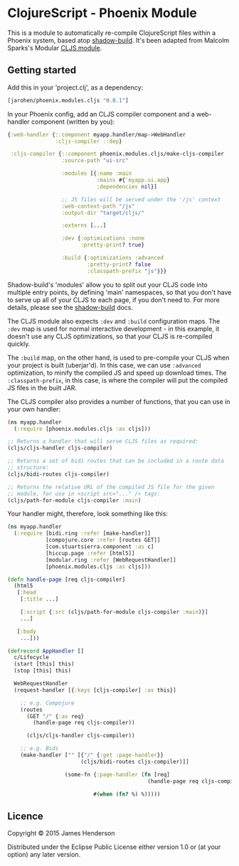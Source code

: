 * ClojureScript - Phoenix Module

This is a module to automatically re-compile ClojureScript files
within a Phoenix system, based atop [[https://github.com/thheller/shadow-build][shadow-build]]. It's been adapted
from Malcolm Sparks's Modular [[https://github.com/juxt/modular/tree/master/modules/cljs/][CLJS module]].

** Getting started

Add this in your 'project.clj', as a dependency:

#+BEGIN_SRC clojure
  [jarohen/phoenix.modules.cljs "0.0.1"]
#+END_SRC

In your Phoenix config, add an CLJS compiler component and a
web-handler component (written by you):

#+BEGIN_SRC clojure
  {:web-handler {::component myapp.handler/map->WebHandler
                 :cljs-compiler ::dep}

   :cljs-compiler {::component phoenix.modules.cljs/make-cljs-compiler
                   :source-path "ui-src"

                   :modules [{:name :main
                              :mains #{'myapp.ui.app}
                              :dependencies nil}]

                   ;; JS files will be served under the '/js' context
                   :web-context-path "/js"
                   :output-dir "target/cljs/"

                   :externs [...]

                   :dev {:optimizations :none
                         :pretty-print? true}
                   
                   :build {:optimizations :advanced
                           :pretty-print? false
                           :classpath-prefix "js"}}}
#+END_SRC

Shadow-build's 'modules' allow you to split out your CLJS code into
multiple entry points, by defining 'main' namespaces, so that you
don't have to serve up all of your CLJS to each page, if you don't
need to. For more details, please see the [[https://github.com/thheller/shadow-build][shadow-build]] docs.

The CLJS module also expects =:dev= and =:build= configuration
maps. The =:dev= map is used for normal interactive development - in
this example, it doesn't use any CLJS optimizations, so that your CLJS
is re-compiled quickly. 

The =:build= map, on the other hand, is used to pre-compile your CLJS
when your project is built (uberjar'd). In this case, we can use
=:advanced= optimization, to minify the compiled JS and speed up
download times. The =:classpath-prefix=, in this case, is where the
compiler will put the compiled JS files in the built JAR.

The CLJS compiler also provides a number of functions, that you can
use in your own handler:

#+BEGIN_SRC clojure
  (ns myapp.handler
    (:require [phoenix.modules.cljs :as cljs]))

  ;; Returns a handler that will serve CLJS files as required:
  (cljs/cljs-handler cljs-compiler)

  ;; Returns a set of bidi routes that can be included in a route data
  ;; structure:
  (cljs/bidi-routes cljs-compiler)

  ;; Returns the relative URL of the compiled JS file for the given
  ;; module, for use in <script src="..." /> tags:
  (cljs/path-for-module cljs-compiler :main)
#+END_SRC

Your handler might, therefore, look something like this:

#+BEGIN_SRC clojure
  (ns myapp.handler
    (:require [bidi.ring :refer [make-handler]]
              [compojure.core :refer [routes GET]]
              [com.stuartsierra.component :as c]
              [hiccup.page :refer [html5]]
              [modular.ring :refer [WebRequestHandler]]
              [phoenix.modules.cljs :as cljs]))

  (defn handle-page [req cljs-compiler]
    (html5
     [:head
      [:title ...]

      [:script {:src (cljs/path-for-module cljs-compiler :main)}]
      ...]

     [:body
      ...]))

  (defrecord AppHandler []
    c/Lifecycle
    (start [this] this)
    (stop [this] this)

    WebRequestHandler
    (request-handler [{:keys [cljs-compiler] :as this}]

      ;; e.g. Compojure
      (routes
        (GET "/" {:as req}
          (handle-page req cljs-compiler))

        (cljs/cljs-handler cljs-compiler))
      
      ;; e.g. Bidi
      (make-handler ["" [{"/" {:get :page-handler}}
                         (cljs/bidi-routes cljs-compiler)]]
                    
                    (some-fn {:page-handler (fn [req]
                                              (handle-page req cljs-compiler))}
                             
                             #(when (fn? %) %)))))
#+END_SRC

** Licence

Copyright © 2015 James Henderson

Distributed under the Eclipse Public License either version 1.0 or (at
your option) any later version.
